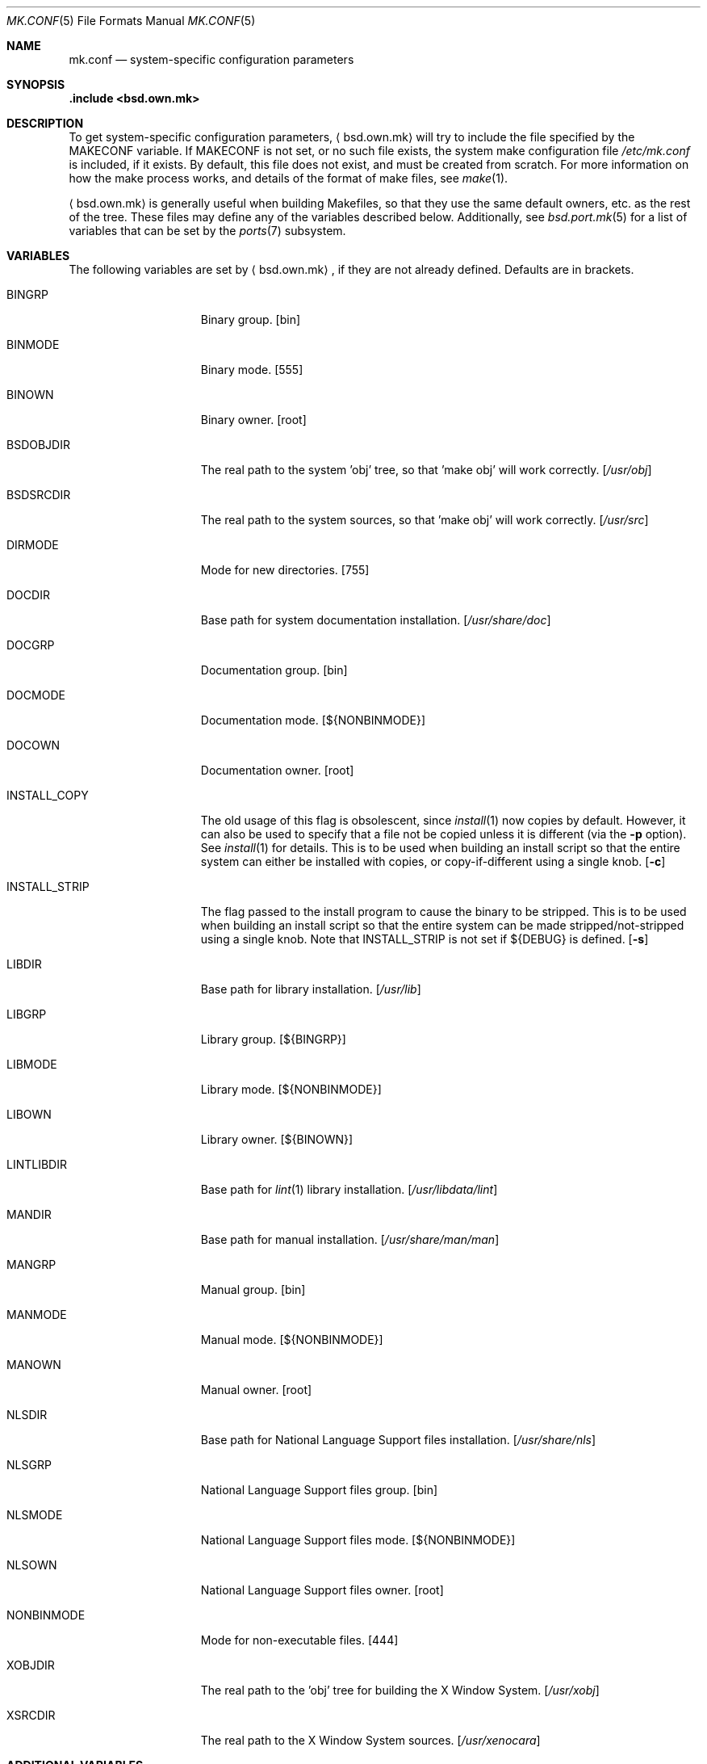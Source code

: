 .\"	$OpenBSD: mk.conf.5,v 1.21 2011/07/02 08:03:29 schwarze Exp $
.\"
.\" Copyright (c) 2003 Jason McIntyre
.\"
.\" All rights reserved.
.\"
.\" Redistribution and use in source and binary forms, with or without
.\" modification, are permitted provided that the following conditions
.\" are met:
.\" 1. Redistributions of source code must retain the above copyright
.\"    notice, this list of conditions and the following disclaimer.
.\" 2. Redistributions in binary form must reproduce the above copyright
.\"    notice, this list of conditions and the following disclaimer in the
.\"    documentation and/or other materials provided with the distribution.
.\"
.\" THIS SOFTWARE IS PROVIDED BY THE DEVELOPERS ``AS IS'' AND ANY EXPRESS OR
.\" IMPLIED WARRANTIES, INCLUDING, BUT NOT LIMITED TO, THE IMPLIED WARRANTIES
.\" OF MERCHANTABILITY AND FITNESS FOR A PARTICULAR PURPOSE ARE DISCLAIMED.
.\" IN NO EVENT SHALL THE DEVELOPERS BE LIABLE FOR ANY DIRECT, INDIRECT,
.\" INCIDENTAL, SPECIAL, EXEMPLARY, OR CONSEQUENTIAL DAMAGES (INCLUDING, BUT
.\" NOT LIMITED TO, PROCUREMENT OF SUBSTITUTE GOODS OR SERVICES; LOSS OF USE,
.\" DATA, OR PROFITS; OR BUSINESS INTERRUPTION) HOWEVER CAUSED AND ON ANY
.\" THEORY OF LIABILITY, WHETHER IN CONTRACT, STRICT LIABILITY, OR TORT
.\" (INCLUDING NEGLIGENCE OR OTHERWISE) ARISING IN ANY WAY OUT OF THE USE OF
.\" THIS SOFTWARE, EVEN IF ADVISED OF THE POSSIBILITY OF SUCH DAMAGE.
.\"
.Dd $Mdocdate: October 18 2010 $
.Dt MK.CONF 5
.Os
.Sh NAME
.Nm mk.conf
.Nd system-specific configuration parameters
.Sh SYNOPSIS
.Fd .include <bsd.own.mk>
.Sh DESCRIPTION
To get system-specific configuration parameters,
.Aq bsd.own.mk
will try to include the file specified by the
.Ev MAKECONF
variable.
If
.Ev MAKECONF
is not set, or no such file exists, the system make configuration file
.Pa /etc/mk.conf
is included, if it exists.
By default, this file does not exist,
and must be created from scratch.
For more information on how the make process works,
and details of the format of make files,
see
.Xr make 1 .
.Pp
.Aq bsd.own.mk
is generally useful when building Makefiles, so that
they use the same default owners, etc. as the rest of the tree.
These files may define any of the variables described below.
Additionally, see
.Xr bsd.port.mk 5
for a list of variables that can be set by the
.Xr ports 7
subsystem.
.Sh VARIABLES
The following variables are set by
.Aq bsd.own.mk ,
if they are not already defined.
Defaults are in brackets.
.Bl -tag -width INSTALL_STRIP
.It Ev BINGRP
Binary group.
.Bq bin
.It Ev BINMODE
Binary mode.
.Bq 555
.It Ev BINOWN
Binary owner.
.Bq root
.It Ev BSDOBJDIR
The real path to the system 'obj' tree, so that 'make obj' will work correctly.
.Bq Pa /usr/obj
.It Ev BSDSRCDIR
The real path to the system sources, so that 'make obj' will work correctly.
.Bq Pa /usr/src
.It Ev DIRMODE
Mode for new directories.
.Bq 755
.It Ev DOCDIR
Base path for system documentation installation.
.Bq Pa /usr/share/doc
.It Ev DOCGRP
Documentation group.
.Bq bin
.It Ev DOCMODE
Documentation mode.
.Bq Ev ${NONBINMODE}
.It Ev DOCOWN
Documentation owner.
.Bq root
.It Ev INSTALL_COPY
The old usage of this flag is obsolescent, since
.Xr install 1
now copies by default.
However, it can also be used to specify that a file not be copied unless it
is different (via the
.Fl p
option).
See
.Xr install 1
for details.
This is to be used when building an install script so that the entire
system can either be installed with copies, or copy-if-different using a
single knob.
.Bq Fl c
.It Ev INSTALL_STRIP
The flag passed to the install program to cause the binary to be stripped.
This is to be used when building an install script so that the entire
system can be made stripped/not-stripped using a single knob.
Note that
.Ev INSTALL_STRIP
is not set if
.Ev ${DEBUG}
is defined.
.Bq Fl s
.It Ev LIBDIR
Base path for library installation.
.Bq Pa /usr/lib
.It Ev LIBGRP
Library group.
.Bq Ev ${BINGRP}
.It Ev LIBMODE
Library mode.
.Bq Ev ${NONBINMODE}
.It Ev LIBOWN
Library owner.
.Bq Ev ${BINOWN}
.It Ev LINTLIBDIR
Base path for
.Xr lint 1
library installation.
.Bq Pa /usr/libdata/lint
.It Ev MANDIR
Base path for manual installation.
.Bq Pa /usr/share/man/man
.It Ev MANGRP
Manual group.
.Bq bin
.It Ev MANMODE
Manual mode.
.Bq Ev ${NONBINMODE}
.It Ev MANOWN
Manual owner.
.Bq root
.It Ev NLSDIR
Base path for National Language Support files installation.
.Bq Pa /usr/share/nls
.It Ev NLSGRP
National Language Support files group.
.Bq bin
.It Ev NLSMODE
National Language Support files mode.
.Bq Ev ${NONBINMODE}
.It Ev NLSOWN
National Language Support files owner.
.Bq root
.It Ev NONBINMODE
Mode for non-executable files.
.Bq 444
.It Ev XOBJDIR
The real path to the 'obj' tree for building the X Window System.
.Bq Pa /usr/xobj
.It Ev XSRCDIR
The real path to the X Window System sources.
.Bq Pa /usr/xenocara
.El
.Sh ADDITIONAL VARIABLES
Additionally, the following variables may be set by
.Aq bsd.own.mk
or in a make configuration file to modify the behaviour of the system build
process (default values are in brackets along with comments, if set by
.Aq bsd.own.mk ) :
.Bl -tag -width GLOBAL_AUTOCONF_CACHE
.It Ev DEBUG
Add
.Fl g
to assembly, C compiler and linking passes.
Also doesn't set
.Ev INSTALL_STRIP
to
.Fl s
per default if defined.
.It Ev DEBUGLIBS
Create libraries with
.Fl g
debug information, and install them in
.Pa /usr/lib/debug .
.It Ev GLOBAL_AUTOCONF_CACHE
Set to the name of a file that all cached GNU autoconf test results will be
saved in.
Reduces redundant tests.
Be careful!
Redundant tests may not be redundant when installing substantially
updated GNU programs.
.It Ev NOPIC
Do not build PIC versions of system libraries,
and do not build shared libraries.
.It Ev NOPROFILE
Do not build profiled versions of system libraries.
.It Ev PIPE
If set to
.Qq Ev -pipe ,
.Xr gcc 1
will be given the
.Fl pipe
option which can speed up compiles on machines with memory to spare.
Instead of using temp files,
.Xr gcc 1
uses pipes for the temporary data.
.It Ev SKEY
Compile in support for S/key authentication.
.Bq yes; set unconditionally
.It Ev SKIPDIR
A space separated list of directories,
relative to
.Ev BSDSRCDIR ,
to be skipped during "make build".
.It Ev SUDO
Command run by
.Xr make 1
when doing certain operations requiring root privileges
(e.g. the "make install" portion of "make build").
If set to
.Ev /usr/bin/sudo ,
this allows one to run "make build" as a user other than root
(assuming sudo is set up for that user).
.It Ev SYS_INCLUDE
Copy or symlink kernel include files into
.Pa /usr/include .
Possible values are "symlinks" or "copies"
(which is the same as the variable being unset).
.It Ev WANTLINT
Build lint libraries.
.Bq no
.It Ev WARNINGS
Adds appropriate warning flags (defined in
.Ev CDIAGFLAGS ,
e.g.\&
.Fl Wall . . . )
to compiles.
.Bq no
.It Ev XENOCARA_BUILD_DRI
Build X with Direct Rendering Infrastructure (DRI) support,
providing some hardware acceleration.
This is on by default for amd64/i386 architectures.
.It Ev XENOCARA_RERUN_AUTOCONF
Forces X builds to re-run automake and autoconf in each module before
configuring them.
This option requires that the automake, autoconf and libtool
packages are installed.
.Bq no
.El
.Sh FILES
.Bl -tag -width XXXXXXXXXXXXXXX -compact
.It /etc/mk.conf
System make configuration file.
.It /usr/share/mk/*
System include make files.
.El
.Sh SEE ALSO
.Xr make 1 ,
.Xr bsd.port.mk 5 ,
.Xr ports 7
.Sh HISTORY
The
.Nm
manual page first appeared in
.Ox 3.4 .
